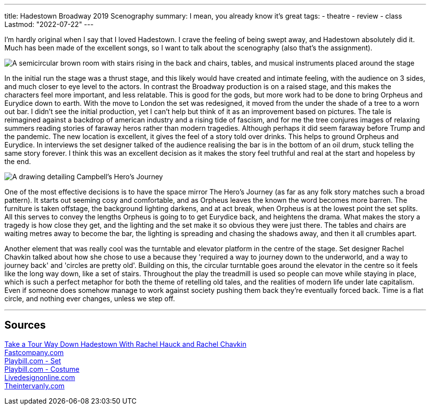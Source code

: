 ---
title: Hadestown Broadway 2019 Scenography
summary: I mean, you already know it's great
tags:
  - theatre
  - review
  - class
Lastmod: "2022-07-22"
---

I'm hardly original when I say that I loved Hadestown. I crave the feeling of being swept away, and Hadestown absolutely did it. Much has been made of the excellent songs, so I want to talk about the scenography (also that's the assignment).

image::/Images/Hadestown_Set.jpg["A semicircular brown room with stairs rising in the back and chairs, tables, and musical instruments placed around the stage"]

In the initial run the stage was a thrust stage, and this likely would have created and intimate feeling, with the audience on 3 sides, and much closer to eye level to the actors. In contrast the Broadway production is on a raised stage, and this makes the characters feel more important, and less relatable. This is good for the gods, but more work had to be done to bring Orpheus and Eurydice down to earth. With the move to London the set was redesigned, it moved from the under the shade of a tree to a worn out bar. I didn't see the initial production, yet I can't help but think of it as an improvement based on pictures. The tale is reimagined against a backdrop of american industry and a rising tide of fascism, and for me the tree conjures images of relaxing summers reading stories of faraway heros rather than modern tragedies. Although perhaps it did seem faraway before Trump and the pandemic. The new location is excellent, it gives the feel of a story told over drinks. This helps to ground Orpheus and Eurydice. In interviews the set designer talked of the audience realising the bar is in the bottom of an oil drum, stuck telling the same story forever. I think this was an excellent decision as it makes the story feel truthful and real at the start and hopeless by the end.

image::/Images/Heros_Journey.jpg["A drawing detailing Campbell's Hero's Journey"]

One of the most effective decisions is to have the space mirror The Hero's Journey (as far as any folk story matches such a broad pattern). It starts out seeming cosy and comfortable, and as Orpheus leaves the known the word becomes more barren. The furniture is taken offstage, the background lighting darkens, and at act break, when Orpheus is at the lowest point the set splits. 
All this serves to convey the lengths Orpheus is going to to get Eurydice back, and heightens the drama. What makes the story a tragedy is how close they get, and the lighting and the set make it so obvious they were just there. The tables and chairs are waiting metres away to become the bar, the lighting is spreading and chasing the shadows away, and then it all crumbles apart. 

Another element that was really cool was the turntable and elevator platform in the centre of the stage. Set designer Rachel Chavkin talked about how she chose to use a because they 'required a way to journey down to the underworld, and a way to journey back' and 'circles are pretty old'. Building on this, the circular turntable goes around the elevator in the centre so it feels like the long way down, like a set of stairs. Throughout the play the treadmill is used so people can move while staying in place, which is such a perfect metaphor for both the theme of retelling old tales, and the realities of modern life under late capitalism. Even if someone does somehow manage to work against society pushing them back they're eventually forced back. Time is a flat circle, and nothing ever changes, unless we step off.


'''
== Sources
https://youtu.be/mCWZsq6TIUY[Take a Tour Way Down Hadestown With Rachel Hauck and Rachel Chavkin] +
https://www.fastcompany.com/90338751/broadways-hadestown-has-a-set-design-that-takes-you-to-workplace-hell[Fastcompany.com] +
https://www.playbill.com/article/the-2-worlds-disguised-in-1-set-for-broadways-hadestown[Playbill.com - Set] +
https://www.playbill.com/article/how-michael-krass-used-fashion-to-make-hadestowns-players-into-singular-characters[Playbill.com - Costume] +
https://www.livedesignonline.com/theatre/by-design-bradley-king-lights-hadestown[Livedesignonline.com] +
https://www.theintervalny.com/interviews/2019/05/an-interview-with-set-designer-rachel-hauck[Theintervanly.com] +